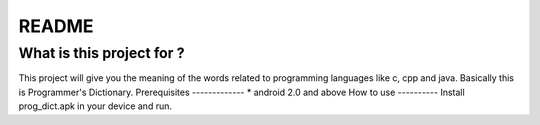 README
======
What is this project for ?
--------------------------
This project will give you the meaning of the words related to programming languages like c, cpp and java. Basically this is Programmer's Dictionary.
Prerequisites
-------------
* android 2.0 and above
How to use
----------
Install prog_dict.apk in your device and run.

